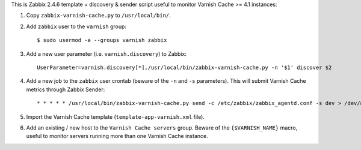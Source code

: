 This is Zabbix 2.4.6 template + discovery & sender script useful to monitor Varnish Cache >= 4.1 instances:

1. Copy ``zabbix-varnish-cache.py`` to ``/usr/local/bin/``.

2. Add ``zabbix`` user to the ``varnish`` group::

    $ sudo usermod -a --groups varnish zabbix

3. Add a new user parameter (i.e. ``varnish.discovery``) to Zabbix::

    UserParameter=varnish.discovery[*],/usr/local/bin/zabbix-varnish-cache.py -n '$1' discover $2

4. Add a new job to the ``zabbix`` user crontab (beware of the ``-n`` and ``-s`` parameters). This will submit Varnish Cache metrics through Zabbix Sender::

    * * * * * /usr/local/bin/zabbix-varnish-cache.py send -c /etc/zabbix/zabbix_agentd.conf -s dev > /dev/null 2>&1

5. Import the Varnish Cache template (``template-app-varnish.xml`` file).

6. Add an existing / new host to the ``Varnish Cache servers`` group. Beware of the ``{$VARNISH_NAME}`` macro, useful to monitor servers running more than one Varnish Cache instance.
